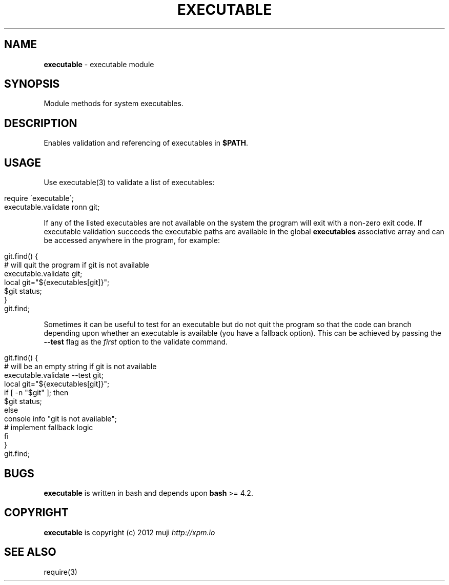 .\" generated with Ronn/v0.7.3
.\" http://github.com/rtomayko/ronn/tree/0.7.3
.
.TH "EXECUTABLE" "3" "April 2013" "" ""
.
.SH "NAME"
\fBexecutable\fR \- executable module
.
.SH "SYNOPSIS"
Module methods for system executables\.
.
.SH "DESCRIPTION"
Enables validation and referencing of executables in \fB$PATH\fR\.
.
.SH "USAGE"
Use executable(3) to validate a list of executables:
.
.IP "" 4
.
.nf

require \'executable\';
executable\.validate ronn git;
.
.fi
.
.IP "" 0
.
.P
If any of the listed executables are not available on the system the program will exit with a non\-zero exit code\. If executable validation succeeds the executable paths are available in the global \fBexecutables\fR associative array and can be accessed anywhere in the program, for example:
.
.IP "" 4
.
.nf

git\.find() {
    # will quit the program if git is not available
    executable\.validate git;
    local git="${executables[git]}";
    $git status;
}
git\.find;
.
.fi
.
.IP "" 0
.
.P
Sometimes it can be useful to test for an executable but do not quit the program so that the code can branch depending upon whether an executable is available (you have a fallback option)\. This can be achieved by passing the \fB\-\-test\fR flag as the \fIfirst\fR option to the validate command\.
.
.IP "" 4
.
.nf

git\.find() {
    # will be an empty string if git is not available
    executable\.validate \-\-test git;
    local git="${executables[git]}";
    if [ \-n "$git" ]; then
        $git status;
    else
        console info "git is not available";
        # implement fallback logic
    fi
}
git\.find;
.
.fi
.
.IP "" 0
.
.SH "BUGS"
\fBexecutable\fR is written in bash and depends upon \fBbash\fR >= 4\.2\.
.
.SH "COPYRIGHT"
\fBexecutable\fR is copyright (c) 2012 muji \fIhttp://xpm\.io\fR
.
.SH "SEE ALSO"
require(3)
